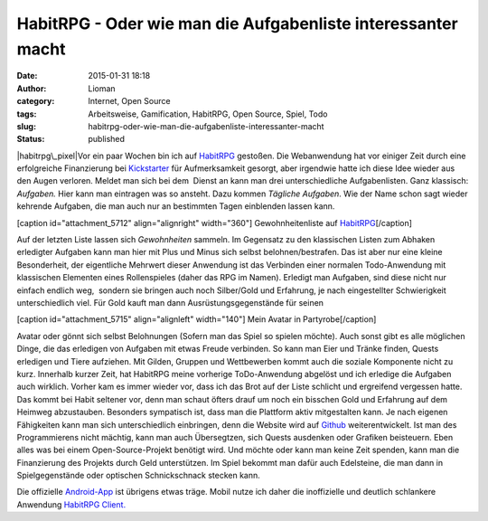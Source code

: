 HabitRPG - Oder wie man die Aufgabenliste interessanter macht
#############################################################
:date: 2015-01-31 18:18
:author: Lioman
:category: Internet, Open Source
:tags: Arbeitsweise, Gamification, HabitRPG, Open Source, Spiel, Todo
:slug: habitrpg-oder-wie-man-die-aufgabenliste-interessanter-macht
:status: published

|habitrpg\_pixel|\ Vor ein paar Wochen bin ich auf
`HabitRPG <https://habitrpg.com>`__ gestoßen. Die Webanwendung hat vor
einiger Zeit durch eine erfolgreiche Finanzierung bei
`Kickstarter <https://www.kickstarter.com/projects/lefnire/habitrpg-mobile?ref=nav_search>`__
für Aufmerksamkeit gesorgt, aber irgendwie hatte ich diese Idee wieder
aus den Augen verloren. Meldet man sich bei dem  Dienst an kann man drei
unterschiedliche Aufgabenlisten. Ganz klassisch: *Aufgaben.* Hier kann
man eintragen was so ansteht. Dazu kommen *Tägliche Aufgaben*. Wie der
Name schon sagt wieder kehrende Aufgaben, die man auch nur an bestimmten
Tagen einblenden lassen kann.

[caption id="attachment\_5712" align="alignright"
width="360"]\ |Gewohnheitenliste auf HabitRPG| Gewohnheitenliste auf
`HabitRPG <http://habitrpg.com>`__\ [/caption]

Auf der letzten Liste lassen sich *Gewohnheiten* sammeln. Im Gegensatz
zu den klassischen Listen zum Abhaken erledigter Aufgaben kann man hier
mit Plus und Minus sich selbst belohnen/bestrafen. Das ist aber nur eine
kleine Besonderheit, der eigentliche Mehrwert dieser Anwendung ist das
Verbinden einer normalen Todo-Anwendung mit klassischen Elementen eines
Rollenspieles (daher das RPG im Namen). Erledigt man Aufgaben, sind
diese nicht nur einfach endlich weg,  sondern sie bringen auch noch
Silber/Gold und Erfahrung, je nach eingestellter Schwierigkeit
unterschiedlich viel. Für Gold kauft man dann Ausrüstungsgegenstände für
seinen

[caption id="attachment\_5715" align="alignleft" width="140"]\ |Mein
Avatar in Partyrobe| Mein Avatar in Partyrobe[/caption]

Avatar oder gönnt sich selbst Belohnungen (Sofern man das Spiel so
spielen möchte). Auch sonst gibt es alle möglichen Dinge, die das
erledigen von Aufgaben mit etwas Freude verbinden. So kann man Eier und
Tränke finden, Quests erledigen und Tiere aufziehen. Mit Gilden, Gruppen
und Wettbewerben kommt auch die soziale Komponente nicht zu kurz.
Innerhalb kurzer Zeit, hat HabitRPG meine vorherige ToDo-Anwendung
abgelöst und ich erledige die Aufgaben auch wirklich. Vorher kam es
immer wieder vor, dass ich das Brot auf der Liste schlicht und
ergreifend vergessen hatte. Das kommt bei Habit seltener vor, denn man
schaut öfters drauf um noch ein bisschen Gold und Erfahrung auf dem
Heimweg abzustauben. Besonders sympatisch ist, dass man die Plattform
aktiv mitgestalten kann. Je nach eigenen Fähigkeiten kann man sich
unterschiedlich einbringen, denn die Website wird auf
`Github <https://github.com/HabitRPG/habitrpg>`__ weiterentwickelt. Ist
man des Programmierens nicht mächtig, kann man auch Übersegtzen, sich
Quests ausdenken oder Grafiken beisteuern. Eben alles was bei einem
Open-Source-Projekt benötigt wird. Und möchte oder kann man keine Zeit
spenden, kann man die Finanzierung des Projekts durch Geld unterstützen.
Im Spiel bekommt man dafür auch Edelsteine, die man dann in
Spielgegenstände oder optischen Schnickschnack stecken kann.

Die offizielle
`Android-App <https://play.google.com/store/apps/details?id=com.ocdevel.habitrpg>`__
ist übrigens etwas träge. Mobil nutze ich daher die inoffizielle und
deutlich schlankere Anwendung `HabitRPG
Client. <https://play.google.com/store/apps/details?id=com.magicmicky.habitrpgmobileapp>`__

.. |habitrpg\_pixel| image:: images/habitrpg_pixel.png
   :class: alignleft size-full wp-image-5713
   :width: 440px
   :height: 160px
   :target: images/habitrpg_pixel.png
.. |Gewohnheitenliste auf HabitRPG| image:: images/habit_gewohnheiten.png
   :class: size-full wp-image-5712
   :width: 360px
   :height: 366px
   :target: images/habit_gewohnheiten.png
.. |Mein Avatar in Partyrobe| image:: images/Habit_Avatar.png
   :class: size-full wp-image-5715
   :width: 140px
   :height: 146px
   :target: images/Habit_Avatar.png
